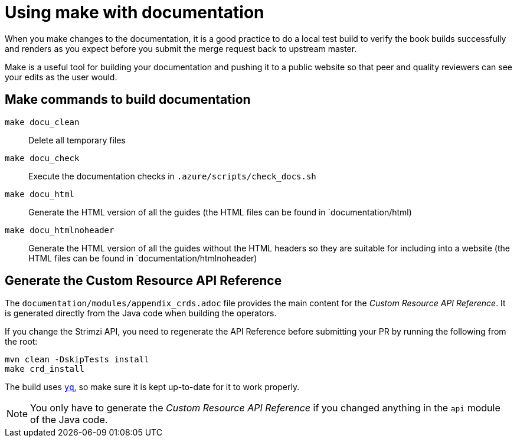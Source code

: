 [[make-tooling]]
= Using make with documentation

When you make changes to the documentation, it is a good practice to do a local test build to verify the book builds successfully and renders as you expect before you submit the merge request back to upstream master.

Make is a useful tool for building your documentation and pushing it to a public website so that peer and quality reviewers can see your edits as the user would.

== Make commands to build documentation

`make docu_clean`:: Delete all temporary files
`make docu_check`:: Execute the documentation checks in `.azure/scripts/check_docs.sh`
`make docu_html`:: Generate the HTML version of all the guides (the HTML files can be found in `documentation/html)
`make docu_htmlnoheader`:: Generate the HTML version of all the guides without the HTML headers so they are suitable for including into a website (the HTML files can be found in `documentation/htmlnoheader)

== Generate the Custom Resource API Reference

The `documentation/modules/appendix_crds.adoc` file provides the main content for the _Custom Resource API Reference_.
It is generated directly from the Java code when building the operators.

If you change the Strimzi API, you need to regenerate the API Reference before submitting your PR by running the following from the root:

[source,shell,subs=attributes+]
----
mvn clean -DskipTests install
make crd_install
----

The build uses https://github.com/mikefarah/yq[`yq`^], so make sure it is kept up-to-date for it to work properly.

NOTE: You only have to generate the _Custom Resource API Reference_ if you changed anything in the `api` module of the Java code.
